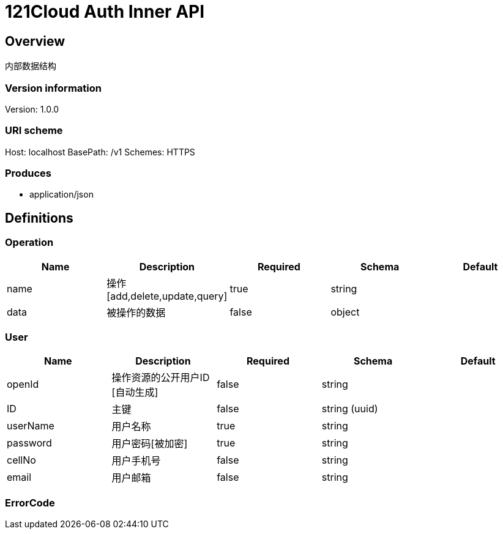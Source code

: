 = 121Cloud Auth Inner API

== Overview
内部数据结构

=== Version information
Version: 1.0.0

=== URI scheme
Host: localhost
BasePath: /v1
Schemes: HTTPS

=== Produces

* application/json


== Definitions
=== Operation
[options="header"]
|===
|Name|Description|Required|Schema|Default
|name|操作[add,delete,update,query]|true|string|
|data|被操作的数据|false|object|
|===

=== User
[options="header"]
|===
|Name|Description|Required|Schema|Default
|openId|操作资源的公开用户ID [自动生成]|false|string|
|ID|主键|false|string (uuid)|
|userName|用户名称|true|string|
|password|用户密码[被加密]|true|string|
|cellNo|用户手机号|false|string|
|email|用户邮箱|false|string|
|===

=== ErrorCode
